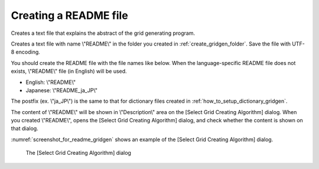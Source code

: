 .. _how_to_setup_readme_gridgen:

Creating a README file
-----------------------

Creates a text file that explains the abstract of the grid generating
program.

Creates a text file with name \\"README\\" in the folder you created in
:ref:`create_gridgen_folder`.
Save the file with UTF-8 encoding.

You should create the README file with the file names like below. When
the language-specific README file does not exists, \\"README\\" file (in
English) will be used.

- English: \\"README\\"
- Japanese: \\"README\_ja\_JP\\"

The postfix (ex. \\"ja\_JP\\") is the same to that for dictionary files
created in :ref:`how_to_setup_dictionary_gridgen`.

The content of \\"README\\" will be shown in \\"Description\\" area on the
[Select Grid Creating Algorithm] dialog. When you created \\"README\\",
opens the [Select Grid Creating Algorithm] dialog, and check whether the
content is shown on that dialog.

:numref:`screenshot_for_readme_gridgen`
shows an example of the [Select Grid Creating Algorithm]
dialog.

.. _screenshot_for_readme_gridgen:

.. figure:: images/gridgen_readme.png

   The [Select Grid Creating Algorithm] dialog
